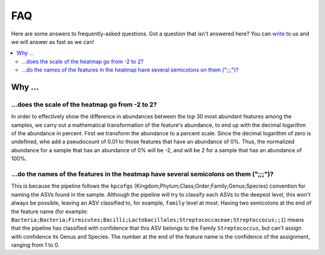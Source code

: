 FAQ
###

Here are some answers to frequently-asked questions.
Got a question that isn't answered here? You can `write <mailto:support@flomics.com>`_ to us and we will answer as fast as we can!

.. contents::
    :local:
    :depth: 2



Why …
===============

.. _heatscale:

…does the scale of the heatmap go from -2 to 2?
-------------------------------------------

In order to effectively show the difference in abundances between the top 30 most abundant features among the samples, we carry out a mathematical transformation of the feature's abundance, to end up with the decimal logarithm of the abundance in percent. First we transform the abundance to a percent scale. Since the decimal logarithm of zero is undefined, whe add a pseudocount of 0.01 to those features that have an abundance of 0%.
Thus, the normalized abundance for a sample that has an abundance of 0% will be -2, and will be 2 for a sample that has an abundance of 100%.


.. _heattrail:

…do the names of the features in the heatmap have several semicolons on them (";;;")?
--------------------------------------------------------------------------------------

This is because the pipeline follows the ``kpcofgs`` (Kingdom;Phylum;Class;Order;Family;Genus;Species) convention for naming the ASVs found in the sample. Although the pipeline will try to classify each ASVs to the deepest level, this won't always be possible, leaving an ASV classified to, for example, ``family`` level at most. Having two semicolons at the end of the feature name (for example: ``Bacteria;Bacteria;Firmicutes;Bacilli;Lactobacillales;Streptococcaceae;Streptoccocus;;1``) means that the pipeline has classified with confidence that this ASV belongs to the Family ``Streptococcus``, but can't assign with confidence its Genus and Species. The number at the end of the feature name is the confidence of the assignment, ranging from 1 to 0.
